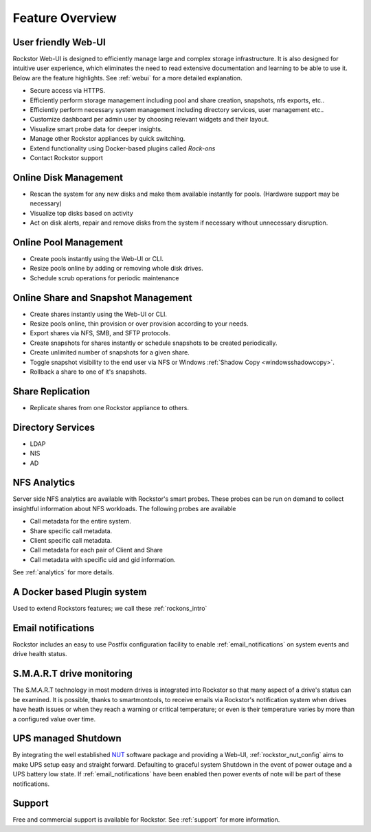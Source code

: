 Feature Overview
================

User friendly Web-UI
--------------------

Rockstor Web-UI is designed to efficiently manage large and complex storage
infrastructure. It is also designed for intuitive user experience, which
eliminates the need to read extensive documentation and learning to be able to
use it. Below are the feature highlights. See :ref:`webui` for a more detailed
explanation.

* Secure access via HTTPS.

* Efficiently perform storage management including pool and share
  creation, snapshots, nfs exports, etc..

* Efficiently perform necessary system management including
  directory services, user management etc..

* Customize dashboard per admin user by choosing relevant widgets and their
  layout.

* Visualize smart probe data for deeper insights.

* Manage other Rockstor appliances by quick switching.

* Extend functionality using Docker-based plugins called *Rock-ons*

* Contact Rockstor support

Online Disk Management
----------------------

* Rescan the system for any new disks and make them available instantly for
  pools. (Hardware support may be necessary)

* Visualize top disks based on activity

* Act on disk alerts, repair and remove disks from the system if necessary
  without unnecessary disruption.

Online Pool Management
----------------------

* Create pools instantly using the Web-UI or CLI.

* Resize pools online by adding or removing whole disk drives.

* Schedule scrub operations for periodic maintenance

Online Share and Snapshot Management
------------------------------------

* Create shares instantly using the Web-UI or CLI.

* Resize pools online, thin provision or over provision according to your
  needs.

* Export shares via NFS, SMB, and SFTP protocols.

* Create snapshots for shares instantly or schedule snapshots to be created
  periodically.

* Create unlimited number of snapshots for a given share.

* Toggle snapshot visibility to the end user via NFS or Windows :ref:`Shadow Copy <windowsshadowcopy>`.

* Rollback a share to one of it's snapshots.

Share Replication
-----------------

* Replicate shares from one Rockstor appliance to others.

Directory Services
------------------

* LDAP

* NIS

* AD

NFS Analytics
-------------

Server side NFS analytics are available with Rockstor's smart probes. These
probes can be run on demand to collect insightful information about NFS
workloads. The following probes are available

* Call metadata for the entire system.

* Share specific call metadata.

* Client specific call metadata.

* Call metadata for each pair of Client and Share

* Call metadata with specific uid and gid information.

See :ref:`analytics` for more details.

A Docker based Plugin system
----------------------------

Used to extend Rockstors features; we call these :ref:`rockons_intro`

Email notifications
-------------------

Rockstor includes an easy to use Postfix configuration facility to enable
:ref:`email_notifications` on system events and drive health status.

S.M.A.R.T drive monitoring
--------------------------

The S.M.A.R.T technology in most modern drives is integrated
into Rockstor so that many aspect of a drive's status can be examined. It is
possible, thanks to smartmontools, to receive emails via Rockstor's notification
system when drives have heath issues or when they reach a warning or critical
temperature; or even is their temperature varies by more than a configured
value over time.

UPS managed Shutdown
--------------------

By integrating the well established `NUT <https://networkupstools.org/>`_
software package and providing a Web-UI, :ref:`rockstor_nut_config` aims to
make UPS setup easy and straight forward. Defaulting to graceful system
Shutdown in the event of power outage and a UPS battery low state. If
:ref:`email_notifications` have been enabled then power events of note will
be part of these notifications.

Support
-------

Free and commercial support is available for Rockstor. See :ref:`support` for
more information.
